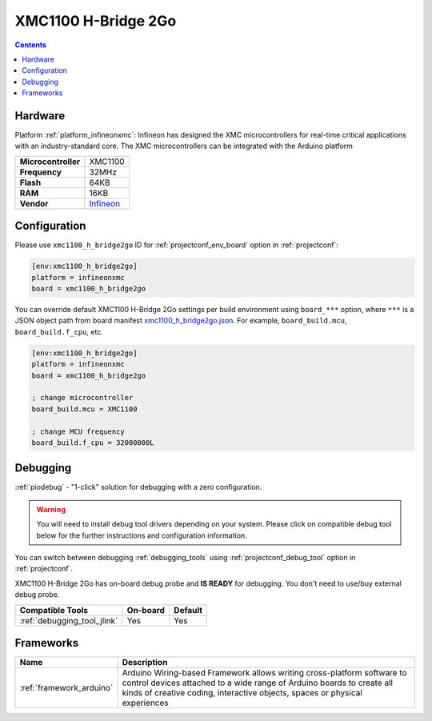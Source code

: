  
.. _board_infineonxmc_xmc1100_h_bridge2go:

XMC1100 H-Bridge 2Go
====================

.. contents::

Hardware
--------

Platform :ref:`platform_infineonxmc`: Infineon has designed the XMC microcontrollers for real-time critical applications with an industry-standard core. The XMC microcontrollers can be integrated with the Arduino platform

.. list-table::

  * - **Microcontroller**
    - XMC1100
  * - **Frequency**
    - 32MHz
  * - **Flash**
    - 64KB
  * - **RAM**
    - 16KB
  * - **Vendor**
    - `Infineon <https://www.infineon.com?utm_source=platformio.org&utm_medium=docs>`__


Configuration
-------------

Please use ``xmc1100_h_bridge2go`` ID for :ref:`projectconf_env_board` option in :ref:`projectconf`:

.. code-block:: ini

  [env:xmc1100_h_bridge2go]
  platform = infineonxmc
  board = xmc1100_h_bridge2go

You can override default XMC1100 H-Bridge 2Go settings per build environment using
``board_***`` option, where ``***`` is a JSON object path from
board manifest `xmc1100_h_bridge2go.json <https://github.com/Infineon/platformio-infineonxmc/blob/master/boards/xmc1100_h_bridge2go.json>`_. For example,
``board_build.mcu``, ``board_build.f_cpu``, etc.

.. code-block:: ini

  [env:xmc1100_h_bridge2go]
  platform = infineonxmc
  board = xmc1100_h_bridge2go

  ; change microcontroller
  board_build.mcu = XMC1100

  ; change MCU frequency
  board_build.f_cpu = 32000000L

Debugging
---------

:ref:`piodebug` - "1-click" solution for debugging with a zero configuration.

.. warning::
    You will need to install debug tool drivers depending on your system.
    Please click on compatible debug tool below for the further
    instructions and configuration information.

You can switch between debugging :ref:`debugging_tools` using
:ref:`projectconf_debug_tool` option in :ref:`projectconf`.

XMC1100 H-Bridge 2Go has on-board debug probe and **IS READY** for debugging. You don't need to use/buy external debug probe.

.. list-table::
  :header-rows:  1

  * - Compatible Tools
    - On-board
    - Default
  * - :ref:`debugging_tool_jlink`
    - Yes
    - Yes

Frameworks
----------
.. list-table::
    :header-rows:  1

    * - Name
      - Description

    * - :ref:`framework_arduino`
      - Arduino Wiring-based Framework allows writing cross-platform software to control devices attached to a wide range of Arduino boards to create all kinds of creative coding, interactive objects, spaces or physical experiences
